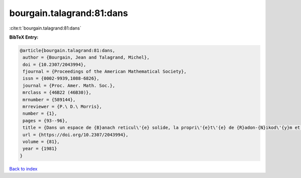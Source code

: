 bourgain.talagrand:81:dans
==========================

:cite:t:`bourgain.talagrand:81:dans`

**BibTeX Entry:**

.. code-block:: bibtex

   @article{bourgain.talagrand:81:dans,
    author = {Bourgain, Jean and Talagrand, Michel},
    doi = {10.2307/2043994},
    fjournal = {Proceedings of the American Mathematical Society},
    issn = {0002-9939,1088-6826},
    journal = {Proc. Amer. Math. Soc.},
    mrclass = {46B22 (46B30)},
    mrnumber = {589144},
    mrreviewer = {P.\ D.\ Morris},
    number = {1},
    pages = {93--96},
    title = {Dans un espace de {B}anach reticul\'{e} solide, la propri\'{e}t\'{e} de {R}adon-{N}ikod\'{y}m et celle de {K}reu{i}n-{M}il{\cprime}man sont \'{e}quivalentes},
    url = {https://doi.org/10.2307/2043994},
    volume = {81},
    year = {1981}
   }

`Back to index <../By-Cite-Keys.rst>`_
